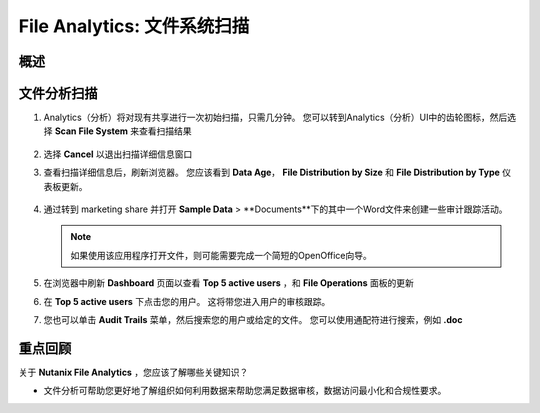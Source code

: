 .. _file_analytics_scan:

--------------------------------
File Analytics: 文件系统扫描
--------------------------------

概述
++++++++



文件分析扫描
+++++++++++++++++++++

#. Analytics（分析）将对现有共享进行一次初始扫描，只需几分钟。 您可以转到Analytics（分析）UI中的齿轮图标，然后选择 **Scan File System** 来查看扫描结果

   .. figure:: images/35.png

#. 选择 **Cancel** 以退出扫描详细信息窗口

#. 查看扫描详细信息后，刷新浏览器。 您应该看到 **Data Age**， **File Distribution by Size** 和 **File Distribution by Type** 仪表板更新。

   .. figure:: images/36.png

#. 通过转到 marketing share 并打开 **Sample Data** > **Documents**下的其中一个Word文件来创建一些审计跟踪活动。

   .. note:: 如果使用该应用程序打开文件，则可能需要完成一个简短的OpenOffice向导。

#. 在浏览器中刷新 **Dashboard** 页面以查看 **Top 5 active users** ，和 **File Operations** 面板的更新

#. 在 **Top 5 active users** 下点击您的用户。 这将带您进入用户的审核跟踪。

#. 您也可以单击 **Audit Trails** 菜单，然后搜索您的用户或给定的文件。 您可以使用通配符进行搜索，例如 **.doc**

   .. figure:: images/38.png

重点回顾
+++++++++

关于 **Nutanix File Analytics** ，您应该了解哪些关键知识？

- 文件分析可帮助您更好地了解组织如何利用数据来帮助您满足数据审核，数据访问最小化和合规性要求。
